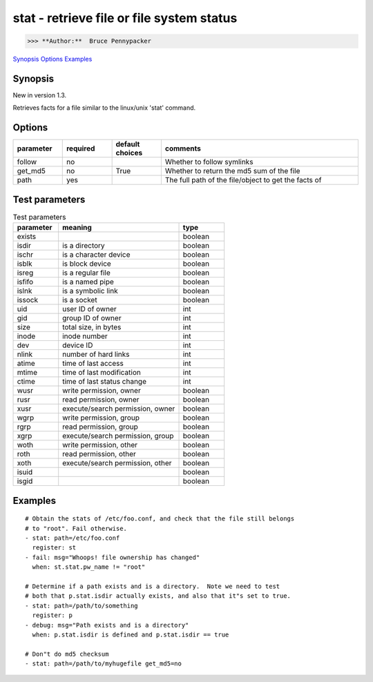 ==========================================
stat - retrieve file or file system status
==========================================

>>> **Author:**  Bruce Pennypacker

`Synopsis`_
`Options`_
`Examples`_


Synopsis
------------

New in version 1.3.

Retrieves facts for a file similar to the linux/unix 'stat' command.


Options
----------

.. Options table : csv version

.. csv-table::
   :header: "parameter", "required", "default choices", "comments"
   :widths: 15, 15, 15, 60
   
   "follow", "no", "", "Whether to follow symlinks"
   "get_md5", "no", "True", "Whether to return the md5 sum of the file"
   "path", "yes", "", "The full path of the file/object to get the facts of"

.. Options table : csv version

   ============= ============ =================== =======================================================
     parameter     required     default choices                         comments
   ============= ============ =================== =======================================================
     follow        no                               Whether to follow symlinks
     get_md5       no           True                Whether to return the md5 sum of the file
     path          yes                              The full path of the file/object to get the facts of


Test parameters
----------------

.. Test parameters table : csv version

.. csv-table:: Test parameters
   :header: "parameter", "meaning", "type"
   :widths: 15, 40, 15
   
   "exists", "", "boolean"
   "isdir", "is a directory", "boolean"
   "ischr", "is a character device", "boolean"
   "isblk", "is block device", "boolean"
   "isreg", "is a regular file", "boolean"
   "isfifo", "is a named pipe", "boolean"
   "islnk", "is a symbolic link", "boolean"
   "issock", "is a socket", "boolean"
   "uid", "user ID of owner", "int"
   "gid", "group ID of owner", "int"
   "size", "total size, in bytes", int
   "inode", "inode number", "int"
   "dev", "device ID", "int"
   "nlink", "number of hard links", "int"
   "atime", "time of last access", "int"
   "mtime", "time of last modification", "int"
   "ctime", "time of last status change", "int"
   "wusr", "write permission, owner", "boolean"
   "rusr", "read permission, owner", "boolean"
   "xusr", "execute/search permission, owner ", "boolean"
   "wgrp", "write permission, group", "boolean"
   "rgrp", "read permission, group", "boolean"
   "xgrp", "execute/search permission, group", "boolean"
   "woth", "write permission, other", "boolean"
   "roth", "read permission, other", "boolean"
   "xoth", "execute/search permission, other", "boolean"
   "isuid", "", "boolean"
   "isgid", "", "boolean"


.. Test parameters table : simple version

    ============ =================================== ============
    parameter                meaning                  type
    ============ =================================== ============
      exists                                           boolean
      isdir        is a directory                      boolean
      ischr        is a character device               boolean
      isblk        is block device                     boolean
      isreg        is a regular file                   boolean
      isfifo       is a named pipe                     boolean
      islnk        is a symbolic link                  boolean
      issock       is a socket                         boolean
      uid          user ID of owner                    int
      gid          group ID of owner                   int
      size         total size, in bytes                int
      inode        inode number                        int
      dev          device ID                           int
      nlink        number of hard links                int
      atime        time of last access                 int
      mtime        time of last modification           int
      ctime        time of last status change          int
      wusr         write permission, owner             boolean
      rusr         read permission, owner              boolean
      xusr         execute/search permission, owner    boolean
      wgrp         write permission, group             boolean
      rgrp         read permission, group              boolean
      xgrp         execute/search permission, group    boolean
      woth         write permission, other             boolean
      roth         read permission, other              boolean
      xoth         execute/search permission, other    boolean
      isuid                                            boolean
      isgid                                            boolean



Examples
-------------
::

    # Obtain the stats of /etc/foo.conf, and check that the file still belongs
    # to "root". Fail otherwise.
    - stat: path=/etc/foo.conf
      register: st
    - fail: msg="Whoops! file ownership has changed"
      when: st.stat.pw_name != "root"

    # Determine if a path exists and is a directory.  Note we need to test
    # both that p.stat.isdir actually exists, and also that it"s set to true.
    - stat: path=/path/to/something
      register: p
    - debug: msg="Path exists and is a directory"
      when: p.stat.isdir is defined and p.stat.isdir == true

    # Don"t do md5 checksum
    - stat: path=/path/to/myhugefile get_md5=no
